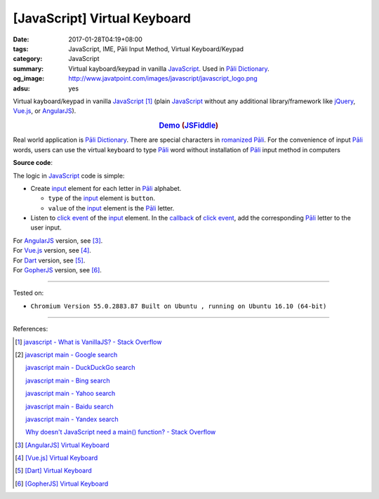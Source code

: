 [JavaScript] Virtual Keyboard
#############################

:date: 2017-01-28T04:19+08:00
:tags: JavaScript, IME, Pāli Input Method, Virtual Keyboard/Keypad
:category: JavaScript
:summary: Virtual kayboard/keypad in vanilla JavaScript_.
          Used in `Pāli Dictionary`_.
:og_image: http://www.javatpoint.com/images/javascript/javascript_logo.png
:adsu: yes


Virtual kayboard/keypad in vanilla JavaScript_ [1]_ (plain JavaScript_ without
any additional library/framework like jQuery_, Vue.js_, or AngularJS_).

.. rubric:: `Demo <{filename}/code/javascript/virtual-keyboard/index.html>`_
            (`JSFiddle <https://jsfiddle.net/w3qysaax/>`__)
   :class: align-center

Real world application is `Pāli Dictionary`_.
There are special characters in `romanized Pāli`_. For the convenience of input
`Pāli`_ words, users can use the virtual keyboard to type Pāli_ word without
installation of `Pāli`_ input method in computers

**Source code**:

.. show_github_file:: siongui userpages content/code/javascript/virtual-keyboard/index.html

The logic in JavaScript_ code is simple:

- Create input_ element for each letter in `Pāli`_ alphabet.

  * ``type`` of the input_ element is ``button``.
  * ``value`` of the input_ element is the `Pāli`_ letter.

- Listen to `click event`_ of the input_ element. In the callback_ of
  `click event`_, add the corresponding `Pāli`_ letter to the user input.

.. adsu:: 2
.. show_github_file:: siongui userpages content/code/javascript/virtual-keyboard/app.js
.. show_github_file:: siongui userpages content/code/javascript/virtual-keyboard/keypad.css
.. adsu:: 3

| For AngularJS_ version, see [3]_.
| For Vue.js_ version, see [4]_.
| For Dart_ version, see [5]_.
| For GopherJS_ version, see [6]_.

----

Tested on:

- ``Chromium Version 55.0.2883.87 Built on Ubuntu , running on Ubuntu 16.10 (64-bit)``

----

References:

.. [1] `javascript - What is VanillaJS? - Stack Overflow <http://stackoverflow.com/questions/20435653/what-is-vanillajs>`_
.. [2] `javascript main - Google search <https://www.google.com/search?q=javascript+main>`_

       `javascript main - DuckDuckGo search <https://duckduckgo.com/?q=javascript+main>`_

       `javascript main - Bing search <https://www.bing.com/search?q=javascript+main>`_

       `javascript main - Yahoo search <https://search.yahoo.com/search?p=javascript+main>`_

       `javascript main - Baidu search <https://www.baidu.com/s?wd=javascript+main>`_

       `javascript main - Yandex search <https://www.yandex.com/search/?text=javascript+main>`_

       `Why doesn't JavaScript need a main() function? - Stack Overflow <http://stackoverflow.com/questions/9015836/why-doesnt-javascript-need-a-main-function>`_
.. [3] `[AngularJS] Virtual Keyboard <{filename}../20/angularjs-ng-virtual-keypad%en.rst>`_
.. [4] `[Vue.js] Virtual Keyboard <{filename}../21/vuejs-virtual-keypad%en.rst>`_
.. [5] `[Dart] Virtual Keyboard <{filename}../29/dartlang-virtual-keypad%en.rst>`_
.. [6] `[GopherJS] Virtual Keyboard <{filename}../31/gopherjs-virtual-keypad%en.rst>`_

.. _jQuery: https://jquery.com/
.. _Vue.js: https://vuejs.org/
.. _AngularJS: https://angularjs.org/
.. _Dart: https://www.dartlang.org/
.. _GopherJS: http://www.gopherjs.org/
.. _Pāli Dictionary: http://dictionary.sutta.org/
.. _Pāli: https://en.wikipedia.org/wiki/Pali
.. _romanized Pāli: https://www.google.com/search?q=romanized+P%C4%81li
.. _JavaScript: https://www.google.com/search?q=JavaScript
.. _input: http://www.w3schools.com/tags/tag_input.asp
.. _click event: https://developer.mozilla.org/en/docs/Web/Events/click
.. _callback: http://javascriptissexy.com/understand-javascript-callback-functions-and-use-them/
